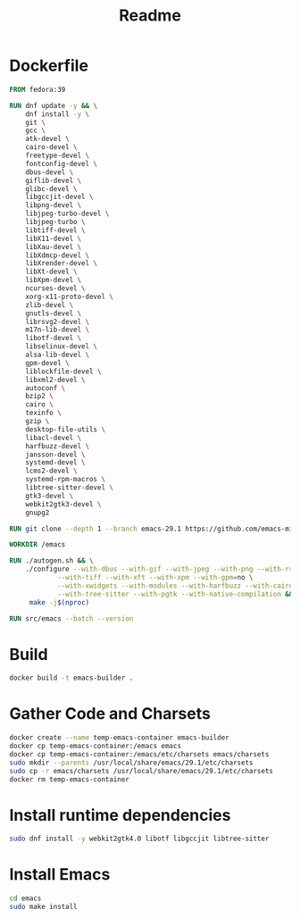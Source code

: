 #+title: Readme
* Dockerfile
#+begin_src dockerfile :tangle Dockerfile
FROM fedora:39

RUN dnf update -y && \
    dnf install -y \
    git \
    gcc \
    atk-devel \
    cairo-devel \
    freetype-devel \
    fontconfig-devel \
    dbus-devel \
    giflib-devel \
    glibc-devel \
    libgccjit-devel \
    libpng-devel \
    libjpeg-turbo-devel \
    libjpeg-turbo \
    libtiff-devel \
    libX11-devel \
    libXau-devel \
    libXdmcp-devel \
    libXrender-devel \
    libXt-devel \
    libXpm-devel \
    ncurses-devel \
    xorg-x11-proto-devel \
    zlib-devel \
    gnutls-devel \
    librsvg2-devel \
    m17n-lib-devel \
    libotf-devel \
    libselinux-devel \
    alsa-lib-devel \
    gpm-devel \
    liblockfile-devel \
    libxml2-devel \
    autoconf \
    bzip2 \
    cairo \
    texinfo \
    gzip \
    desktop-file-utils \
    libacl-devel \
    harfbuzz-devel \
    jansson-devel \
    systemd-devel \
    lcms2-devel \
    systemd-rpm-macros \
    libtree-sitter-devel \
    gtk3-devel \
    webkit2gtk3-devel \
    gnupg2

RUN git clone --depth 1 --branch emacs-29.1 https://github.com/emacs-mirror/emacs.git

WORKDIR /emacs

RUN ./autogen.sh && \
    ./configure --with-dbus --with-gif --with-jpeg --with-png --with-rsvg \
            --with-tiff --with-xft --with-xpm --with-gpm=no \
            --with-xwidgets --with-modules --with-harfbuzz --with-cairo --with-json \
            --with-tree-sitter --with-pgtk --with-native-compilation && \
     make -j$(nproc)

RUN src/emacs --batch --version
#+end_src

* Build
#+begin_src sh
docker build -t emacs-builder .
#+end_src

* Gather Code and Charsets
#+begin_src sh
docker create --name temp-emacs-container emacs-builder
docker cp temp-emacs-container:/emacs emacs
docker cp temp-emacs-container:/emacs/etc/charsets emacs/charsets
sudo mkdir --parents /usr/local/share/emacs/29.1/etc/charsets 
sudo cp -r emacs/charsets /usr/local/share/emacs/29.1/etc/charsets
docker rm temp-emacs-container
#+end_src

* Install runtime dependencies
#+begin_src sh
sudo dnf install -y webkit2gtk4.0 libotf libgccjit libtree-sitter
#+end_src

* Install Emacs
#+begin_src sh
cd emacs
sudo make install
#+end_src
